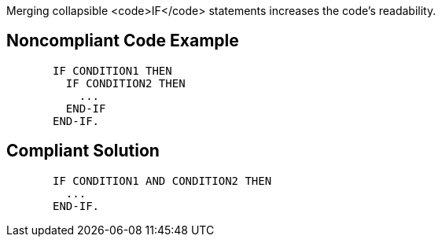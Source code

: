 Merging collapsible <code>IF</code> statements increases the code's readability.

== Noncompliant Code Example

----
       IF CONDITION1 THEN
         IF CONDITION2 THEN
           ...
         END-IF
       END-IF.
----

== Compliant Solution

----
       IF CONDITION1 AND CONDITION2 THEN
         ...
       END-IF.
----
